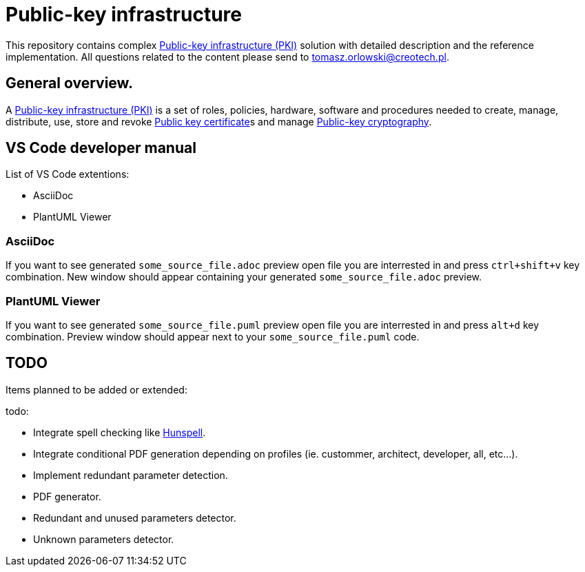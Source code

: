 // INFO: Parametes section.
:pki_url_nice_label: https://en.wikipedia.org/wiki/Public_key_infrastructure[Public-key infrastructure (PKI)]

:pub_key_cert_nice_label: https://en.wikipedia.org/wiki/Public_key_certificate[Public key certificate]

:pub_key_crypto: https://en.wikipedia.org/wiki/Public-key_cryptography[Public-key cryptography]

:hunspell_url_nice_label: https://en.wikipedia.org/wiki/Hunspell[Hunspell]

:some_source_file_adoc: some_source_file.adoc
:some_source_file_puml: some_source_file.puml

= Public-key infrastructure

This repository contains complex {pki_url_nice_label} solution with detailed description and the reference implementation. All questions related to the content please send to tomasz.orlowski@creotech.pl.

== General overview.

A {pki_url_nice_label} is a set of roles, policies, hardware, software and procedures needed to create, manage, distribute, use, store and revoke {pub_key_cert_nice_label}s and manage {pub_key_crypto}.

== VS Code developer manual

List of VS Code extentions:

* AsciiDoc
* PlantUML Viewer

=== AsciiDoc

If you want to see generated `{some_source_file_adoc}` preview open file you are interrested in and press `ctrl+shift+v` key combination. New window should appear containing your generated `{some_source_file_adoc}` preview.

=== PlantUML Viewer

If you want to see generated `{some_source_file_puml}` preview open file you are interrested in and press `alt+d` key combination. Preview window should appear next to your `{some_source_file_puml}` code.

== TODO

Items planned to be added or extended:

.todo:
* Integrate spell checking like {hunspell_url_nice_label}.
* Integrate conditional PDF generation depending on profiles (ie. custommer, architect, developer, all, etc...).
* Implement redundant parameter detection.
* PDF generator.
* Redundant and unused parameters detector.
* Unknown parameters detector.
